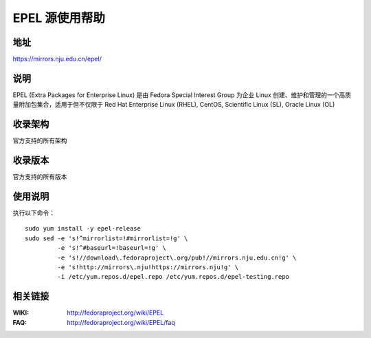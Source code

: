 ========================================
EPEL 源使用帮助
========================================

地址
==============================

https://mirrors.nju.edu.cn/epel/

说明
==============================

EPEL (Extra Packages for Enterprise Linux) 是由 Fedora Special Interest Group 为企业 Linux 创建、维护和管理的一个高质量附加包集合，适用于但不仅限于 Red Hat Enterprise Linux (RHEL), CentOS, Scientific Linux (SL), Oracle Linux (OL)

收录架构
==============================

官方支持的所有架构

收录版本
==============================

官方支持的所有版本

使用说明
==============================

执行以下命令：

::

  sudo yum install -y epel-release
  sudo sed -e 's!^mirrorlist=!#mirrorlist=!g' \
           -e 's!^#baseurl=!baseurl=!g' \
           -e 's!//download\.fedoraproject\.org/pub!//mirrors.nju.edu.cn!g' \
           -e 's!http://mirrors\.nju!https://mirrors.nju!g' \
           -i /etc/yum.repos.d/epel.repo /etc/yum.repos.d/epel-testing.repo

相关链接
==============================

:WIKI: http://fedoraproject.org/wiki/EPEL
:FAQ: http://fedoraproject.org/wiki/EPEL/faq
